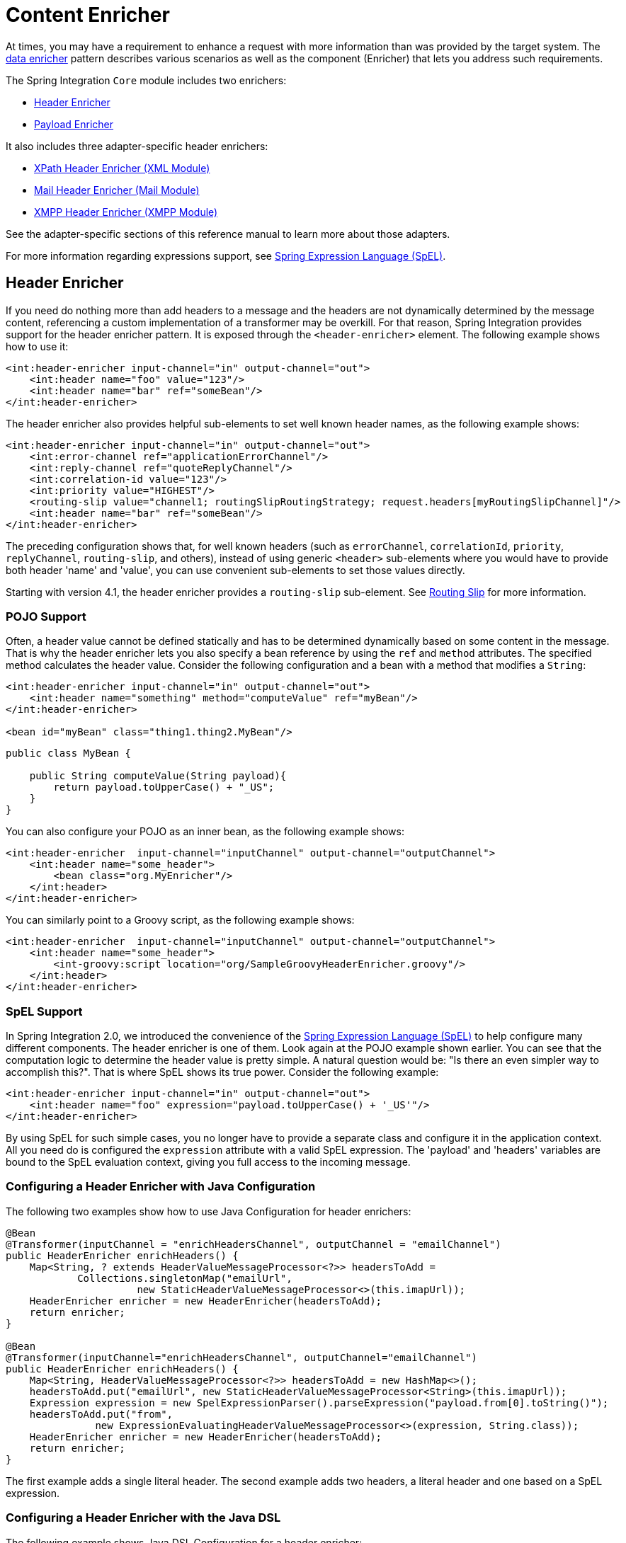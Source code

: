 [[content-enricher]]
= Content Enricher

At times, you may have a requirement to enhance a request with more information than was provided by the target system.
The https://www.enterpriseintegrationpatterns.com/DataEnricher.html[data enricher] pattern describes various scenarios as well as the component (Enricher) that lets you address such requirements.

The Spring Integration `Core` module includes two enrichers:

* <<header-enricher,Header Enricher>>
* <<payload-enricher,Payload Enricher>>

It also includes three adapter-specific header enrichers:

* <<./xml.adoc#xml-xpath-header-enricher,XPath Header Enricher (XML Module)>>
* <<./mail.adoc#mail-namespace,Mail Header Enricher (Mail Module)>>
* <<./xmpp.adoc#xmpp-message-outbound-channel-adapter,XMPP Header Enricher (XMPP Module)>>

See the adapter-specific sections of this reference manual to learn more about those adapters.

For more information regarding expressions support, see <<./spel.adoc#spel,Spring Expression Language (SpEL)>>.

[[header-enricher]]
== Header Enricher

If you need do nothing more than add headers to a message and the headers are not dynamically determined by the message content, referencing a custom implementation of a transformer may be overkill.
For that reason, Spring Integration provides support for the header enricher pattern.
It is exposed through the `<header-enricher>` element.
The following example shows how to use it:

====
[source,xml]
----
<int:header-enricher input-channel="in" output-channel="out">
    <int:header name="foo" value="123"/>
    <int:header name="bar" ref="someBean"/>
</int:header-enricher>
----
====

The header enricher also provides helpful sub-elements to set well known header names, as the following example shows:

[source,xml]
----
<int:header-enricher input-channel="in" output-channel="out">
    <int:error-channel ref="applicationErrorChannel"/>
    <int:reply-channel ref="quoteReplyChannel"/>
    <int:correlation-id value="123"/>
    <int:priority value="HIGHEST"/>
    <routing-slip value="channel1; routingSlipRoutingStrategy; request.headers[myRoutingSlipChannel]"/>
    <int:header name="bar" ref="someBean"/>
</int:header-enricher>
----

The preceding configuration shows that, for well known headers (such as `errorChannel`, `correlationId`, `priority`, `replyChannel`, `routing-slip`, and others), instead of using generic `<header>` sub-elements where you would have to provide both header 'name' and 'value', you can use convenient sub-elements to set those values directly.

Starting with version 4.1, the header enricher provides a `routing-slip` sub-element.
See <<./router.adoc#routing-slip,Routing Slip>> for more information.

[[pojo-support]]
=== POJO Support

Often, a header value cannot be defined statically and has to be determined dynamically based on some content in the message.
That is why the header enricher lets you also specify a bean reference by using the `ref` and `method` attributes.
The specified method calculates the header value.
Consider the following configuration and a bean with a method that modifies a `String`:

====
[source,xml]
----
<int:header-enricher input-channel="in" output-channel="out">
    <int:header name="something" method="computeValue" ref="myBean"/>
</int:header-enricher>

<bean id="myBean" class="thing1.thing2.MyBean"/>
----

[source,java]
----
public class MyBean {

    public String computeValue(String payload){
        return payload.toUpperCase() + "_US";
    }
}
----
====

You can also configure your POJO as an inner bean, as the following example shows:

====
[source,xml]
----
<int:header-enricher  input-channel="inputChannel" output-channel="outputChannel">
    <int:header name="some_header">
        <bean class="org.MyEnricher"/>
    </int:header>
</int:header-enricher>
----
====

You can similarly point to a Groovy script, as the following example shows:

====
[source,xml]
----
<int:header-enricher  input-channel="inputChannel" output-channel="outputChannel">
    <int:header name="some_header">
        <int-groovy:script location="org/SampleGroovyHeaderEnricher.groovy"/>
    </int:header>
</int:header-enricher>
----
====

[[spel-support]]
=== SpEL Support

In Spring Integration 2.0, we introduced the convenience of the https://docs.spring.io/spring/docs/current/spring-framework-reference/core.html#expressions[Spring Expression Language (SpEL)] to help configure many different components.
The header enricher is one of them.
Look again at the POJO example shown earlier.
You can see that the computation logic to determine the header value is pretty simple.
A natural question would be: "Is there an even simpler way to accomplish this?".
That is where SpEL shows its true power.
Consider the following example:

[source,xml]
----
<int:header-enricher input-channel="in" output-channel="out">
    <int:header name="foo" expression="payload.toUpperCase() + '_US'"/>
</int:header-enricher>
----

By using SpEL for such simple cases, you no longer have to provide a separate class and configure it in the application context.
All you need do is configured the `expression` attribute with a valid SpEL expression.
The 'payload' and 'headers' variables are bound to the SpEL evaluation context, giving you full access to the incoming message.

[[configuring-a-header-enricher-with-java-configuration]]
=== Configuring a Header Enricher with Java Configuration

The following two examples show how to use Java Configuration for header enrichers:

====
[source, java]
----
@Bean
@Transformer(inputChannel = "enrichHeadersChannel", outputChannel = "emailChannel")
public HeaderEnricher enrichHeaders() {
    Map<String, ? extends HeaderValueMessageProcessor<?>> headersToAdd =
            Collections.singletonMap("emailUrl",
                      new StaticHeaderValueMessageProcessor<>(this.imapUrl));
    HeaderEnricher enricher = new HeaderEnricher(headersToAdd);
    return enricher;
}

@Bean
@Transformer(inputChannel="enrichHeadersChannel", outputChannel="emailChannel")
public HeaderEnricher enrichHeaders() {
    Map<String, HeaderValueMessageProcessor<?>> headersToAdd = new HashMap<>();
    headersToAdd.put("emailUrl", new StaticHeaderValueMessageProcessor<String>(this.imapUrl));
    Expression expression = new SpelExpressionParser().parseExpression("payload.from[0].toString()");
    headersToAdd.put("from",
               new ExpressionEvaluatingHeaderValueMessageProcessor<>(expression, String.class));
    HeaderEnricher enricher = new HeaderEnricher(headersToAdd);
    return enricher;
}
----
====

The first example adds a single literal header.
The second example adds two headers, a literal header and one based on a SpEL expression.

[[configuring-a-header-enricher-with-the-java-dsl]]
=== Configuring a Header Enricher with the Java DSL

The following example shows Java DSL Configuration for a header enricher:

====
[source, java]
----
@Bean
public IntegrationFlow enrichHeadersInFlow() {
    return f -> f
                ...
                .enrichHeaders(h -> h.header("emailUrl", this.emailUrl)
                                     .headerExpression("from", "payload.from[0].toString()"))
                .handle(...);
}
----
====

[[header-channel-registry]]
=== Header Channel Registry

Starting with Spring Integration 3.0, a new sub-element `<int:header-channels-to-string/>` is available.
It has no attributes.
This new sub-element converts existing `replyChannel` and `errorChannel` headers (when they are a `MessageChannel`) to a `String` and stores the channels in a registry for later resolution, when it is time to send a reply or handle an error.
This is useful for cases where the headers might be lost -- for example, when serializing a message into a message store or when transporting the message over JMS.
If the header does not already exist or it is not a `MessageChannel`, no changes are made.

Using this functionality requires the presence of a `HeaderChannelRegistry` bean.
By default, the framework creates a `DefaultHeaderChannelRegistry` with the default expiry (60 seconds).
Channels are removed from the registry after this time.
To change this behavior, define a bean with an `id` of `integrationHeaderChannelRegistry` and configure the required default delay by using a constructor argument (in milliseconds).

Since version 4.1, you can set a property called `removeOnGet` to `true` on the `<bean/>` definition, and the mapping entry is removed immediately on first use.
This might be useful in a high-volume environment and when the channel is only used once, rather than waiting for the reaper to remove it.

The `HeaderChannelRegistry` has a `size()` method to determine the current size of the registry.
The `runReaper()` method cancels the current scheduled task and runs the reaper immediately.
The task is then scheduled to run again based on the current delay.
These methods can be invoked directly by getting a reference to the registry, or you can send a message with, for example, the following content to a control bus:

====
[source]
----
"@integrationHeaderChannelRegistry.runReaper()"
----
====

This sub-element is a convenience, and is the equivalent of specifying the following configuration:

====
[source,xml]
----
<int:reply-channel
    expression="@integrationHeaderChannelRegistry.channelToChannelName(headers.replyChannel)"
    overwrite="true" />
<int:error-channel
    expression="@integrationHeaderChannelRegistry.channelToChannelName(headers.errorChannel)"
    overwrite="true" />
----
====

Starting with version 4.1, you can now override the registry's configured reaper delay so that the channel mapping is retained for at least the specified time, regardless of the reaper delay.
The following example shows how to do so:

====
[source,xml]
----
<int:header-enricher input-channel="inputTtl" output-channel="next">
    <int:header-channels-to-string time-to-live-expression="120000" />
</int:header-enricher>

<int:header-enricher input-channel="inputCustomTtl" output-channel="next">
    <int:header-channels-to-string
        time-to-live-expression="headers['channelTTL'] ?: 120000" />
</int:header-enricher>
----
====

In the first case, the time to live for every header channel mapping will be two minutes.
In the second case, the time to live is specified in the message header and uses an Elvis operator to use two minutes if there is no header.

[[payload-enricher]]
== Payload Enricher

In certain situations, the header enricher, as discussed earlier, may not be sufficient and payloads themselves may have to be enriched with additional information.
For example, order messages that enter the Spring Integration messaging system have to look up the order's customer based on the provided customer number and then enrich the original payload with that information.

Spring Integration 2.1 introduced the payload enricher.
The payload enricher defines an endpoint that passes a `Message` to the exposed request channel and then expects a reply message.
The reply message then becomes the root object for evaluation of expressions to enrich the target payload.

The payload enricher provides full XML namespace support through the `enricher` element.
In order to send request messages, the payload enricher has a `request-channel` attribute that lets you dispatch messages to a request channel.

Basically, by defining the request channel, the payload enricher acts as a gateway, waiting for the message sent to the request channel to return.
The enricher then augments the message's payload with the data provided by the reply message.

When sending messages to the request channel, you also have the option to send only a subset of the original payload by using the `request-payload-expression` attribute.

The enriching of payloads is configured through SpEL expressions, providing a maximum degree of flexibility.
Therefore, you can not only enrich payloads with direct values from the reply channel's `Message`, but you can use SpEL expressions to extract a subset from that message or to apply additional inline transformations, letting you further manipulate the data.

If you need only to enrich payloads with static values, you need not provide the `request-channel` attribute.

NOTE: Enrichers are a variant of transformers.
In many cases, you could use a payload enricher or a generic transformer implementation to add additional data to your message payloads.
You should familiarize yourself with all transformation-capable components that are provided by Spring Integration and carefully select the implementation that semantically fits your business case best.

[[payload-enricher-configuration]]
=== Configuration

The following example shows all available configuration options for the payload enricher:

[source,xml]
----
<int:enricher request-channel=""                           <1>
              auto-startup="true"                          <2>
              id=""                                        <3>
              order=""                                     <4>
              output-channel=""                            <5>
              request-payload-expression=""                <6>
              reply-channel=""                             <7>
              error-channel=""                             <8>
              send-timeout=""                              <9>
              should-clone-payload="false">                <10>
    <int:poller></int:poller>                              <11>
    <int:property name="" expression="" null-result-expression="'Could not determine the name'"/>   <12>
    <int:property name="" value="23" type="java.lang.Integer" null-result-expression="'0'"/>
    <int:header name="" expression="" null-result-expression=""/>   <13>
    <int:header name="" value="" overwrite="" type="" null-result-expression=""/>
</int:enricher>
----

<1> Channel to which a message is sent to get the data to use for enrichment.
Optional.
<2> Lifecycle attribute signaling whether this component should be started during the application context startup.
Defaults to true.
Optional.
<3> ID of the underlying bean definition, which is either an `EventDrivenConsumer` or a `PollingConsumer`.
Optional.
<4> Specifies the order for invocation when this endpoint is connected as a subscriber to a channel.
This is particularly relevant when that channel is using a "`failover`" dispatching strategy.
It has no effect when this endpoint is itself a polling consumer for a channel with a queue.
Optional.
<5> Identifies the message channel where a message is sent after it is being processed by this endpoint.
Optional.
<6> By default, the original message's payload is used as payload that is sent to the `request-channel`.
By specifying a SpEL expression as the value for the `request-payload-expression` attribute, you can use a subset of the original payload, a header value, or any other resolvable SpEL expression as the basis for the payload that is sent to the request-channel.
For the expression evaluation, the full message is available as the 'root object'.
For instance, the following SpEL expressions (among others) are possible: `payload.something`, `headers.something`, `new java.util.Date()`, `'thing1' + 'thing2'`
<7> Channel where a reply message is expected.
This is optional.
Typically, the auto-generated temporary reply channel suffices.
Optional.
<8> The channel to which an `ErrorMessage` is sent if an `Exception` occurs downstream of the `request-channel`.
This enables you to return an alternative object to use for enrichment.
If it is not set, an `Exception` is thrown to the caller.
Optional.


<9> Maximum amount of time in milliseconds to wait when sending a message to the channel, if the channel might block.
For example, a queue channel can block until space is available, if its maximum capacity has been reached.
Internally, the `send()` timeout is set on the `MessagingTemplate` and ultimately applied when invoking the send operation on the `MessageChannel`.
By default, the `send()` timeout is set to '30'.
Optional.
<10> Boolean value indicating whether any payload that implements `Cloneable` should be cloned prior to sending the message to the request channel for acquiring the enriching data.
The cloned version would be used as the target payload for the ultimate reply.
The default is `false`.
Optional.
<11> Lets you configure a message poller if this endpoint is a polling consumer.
Optional.
<12> Each `property` sub-element provides the name of a property (through the mandatory `name` attribute).
That property should be settable on the target payload instance.
Exactly one of the `value` or `expression` attributes must be provided as well -- the former for a literal value to set and the latter for a SpEL expression to be evaluated.
The root object of the evaluation context is the message that was returned from the flow initiated by this enricher -- the input message if there is no request channel or the application context (using the `@<beanName>.<beanProperty>` SpEL syntax).
Starting with version 4.0, when specifying a `value` attribute, you can also specify an optional `type` attribute.
When the destination is a typed setter method, the framework coerces the value appropriately (as long as a `PropertyEditor`) exists to handle the conversion.
If, however, the target payload is a `Map`, the entry is populated with the value without conversion.
The `type` attribute lets you, for example, convert a `String` containing a number to an `Integer` value in the target payload.
Starting with version 4.1, you can also specify an optional `null-result-expression` attribute.
When the `enricher` returns null, it is evaluated, and the output of the evaluation is returned instead.
<13> Each `header` sub-element provides the name of a message header (through the mandatory `name` attribute).
Exactly one of the `value` or `expression` attributes must also be provided -- the former for a literal value to set and the latter for a SpEL expression to be evaluated.
The root object of the evaluation context is the message that was returned from the flow initiated by this enricher -- the input message if there is no request channel or the application context (using the '@<beanName>.<beanProperty>' SpEL syntax).
Note that, similarly to the `<header-enricher>`, the `<enricher>` element's `header` element has `type` and `overwrite` attributes.
However, a key difference is that, with the `<enricher>`, the `overwrite` attribute is `true` by default, to be consistent with the `<enricher>` element's `<property>` sub-element.
Starting with version 4.1, you can also specify an optional `null-result-expression` attribute.
When the `enricher` returns null, it is evaluated, and the output of the evaluation is returned instead.

[[payload-enricher-examples]]
=== Examples

This section contains several examples of using a payload enricher in various situations.

TIP: The code samples shown here are part of the Spring Integration Samples project.
See <<./samples.adoc#samples,Spring Integration Samples>>.

In the following example, a `User` object is passed as the payload of the `Message`:

====
[source,xml]
----
<int:enricher id="findUserEnricher"
              input-channel="findUserEnricherChannel"
              request-channel="findUserServiceChannel">
    <int:property name="email"    expression="payload.email"/>
    <int:property name="password" expression="payload.password"/>
</int:enricher>
----
====

The `User` has several properties, but only the `username` is set initially.
The enricher's `request-channel` attribute is configured to pass the `User` to the `findUserServiceChannel`.

Through the implicitly set `reply-channel`, a `User` object is returned and, by using the `property` sub-element, properties from the reply are extracted and used to enrich the original payload.

[[how-do-i-pass-only-a-subset-of-data-to-the-request-channel?]]
=== How Do I Pass Only a Subset of Data to the Request Channel?

When using a `request-payload-expression` attribute, a single property of the payload instead of the full message can be passed on to the request channel.
In the following example, the username property is passed on to the request channel:

====
[source,xml]
----
<int:enricher id="findUserByUsernameEnricher"
              input-channel="findUserByUsernameEnricherChannel"
              request-channel="findUserByUsernameServiceChannel"
              request-payload-expression="payload.username">
    <int:property name="email"    expression="payload.email"/>
    <int:property name="password" expression="payload.password"/>
</int:enricher>
----
====

Keep in mind that, although only the username is passed, the resulting message to the request channel contains the full set of `MessageHeaders`.

[[how-can-i-enrich-payloads-that-consist-of-collection-data?]]
==== How Can I Enrich Payloads that Consist of Collection Data?

In the following example, instead of a `User` object, a `Map` is passed in:

====
[source,xml]
----
<int:enricher id="findUserWithMapEnricher"
              input-channel="findUserWithMapEnricherChannel"
              request-channel="findUserByUsernameServiceChannel"
              request-payload-expression="payload.username">
    <int:property name="user" expression="payload"/>
</int:enricher>
----
====

The `Map` contains the username under the `username` map key.
Only the `username` is passed on to the request channel.
The reply contains a full `User` object, which is ultimately added to the `Map` under the `user` key.

[[how-can-i-enrich-payloads-with-static-information-without-using-a-request-channel?]]
=== How Can I Enrich Payloads with Static Information without Using a Request Channel?

The following example does not use a request channel at all but solely enriches the message's payload with static values:

====
[source,xml]
----
<int:enricher id="userEnricher"
              input-channel="input">
    <int:property name="user.updateDate" expression="new java.util.Date()"/>
    <int:property name="user.firstName" value="William"/>
    <int:property name="user.lastName"  value="Shakespeare"/>
    <int:property name="user.age"       value="42"/>
</int:enricher>
----
====

Note that the word, 'static', is used loosely here.
You can still use SpEL expressions for setting those values.
